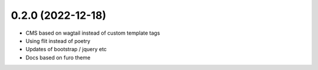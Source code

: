 0.2.0 (2022-12-18)
+++++++++++++++++++

* CMS based on wagtail instead of custom template tags
* Using flit instead of poetry
* Updates of bootstrap / jquery etc
* Docs based on furo theme
